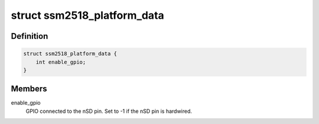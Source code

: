 .. -*- coding: utf-8; mode: rst -*-
.. src-file: include/linux/platform_data/ssm2518.h

.. _`ssm2518_platform_data`:

struct ssm2518_platform_data
============================

.. c:type:: struct ssm2518_platform_data

    Platform data for the ssm2518 driver

.. _`ssm2518_platform_data.definition`:

Definition
----------

.. code-block:: c

    struct ssm2518_platform_data {
        int enable_gpio;
    }

.. _`ssm2518_platform_data.members`:

Members
-------

enable_gpio
    GPIO connected to the nSD pin. Set to -1 if the nSD pin is
    hardwired.

.. This file was automatic generated / don't edit.

